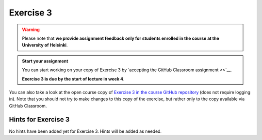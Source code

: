 Exercise 3
==========

.. warning::

    Please note that **we provide assignment feedback only for students enrolled in the course at the University of Helsinki**.

.. admonition:: Start your assignment

    You can start working on your copy of Exercise 3 by `accepting the GitHub Classroom assignment <>`__.

    **Exercise 3 is due by the start of lecture in week 4**.

You can also take a look at the open course copy of `Exercise 3 in the course GitHub repository <https://github.com/IntroQG-2018/Exercise-3>`__ (does not require logging in).
Note that you should not try to make changes to this copy of the exercise, but rather only to the copy available via GitHub Classroom.

Hints for Exercise 3
--------------------

No hints have been added yet for Exercise 3.
Hints will be added as needed.